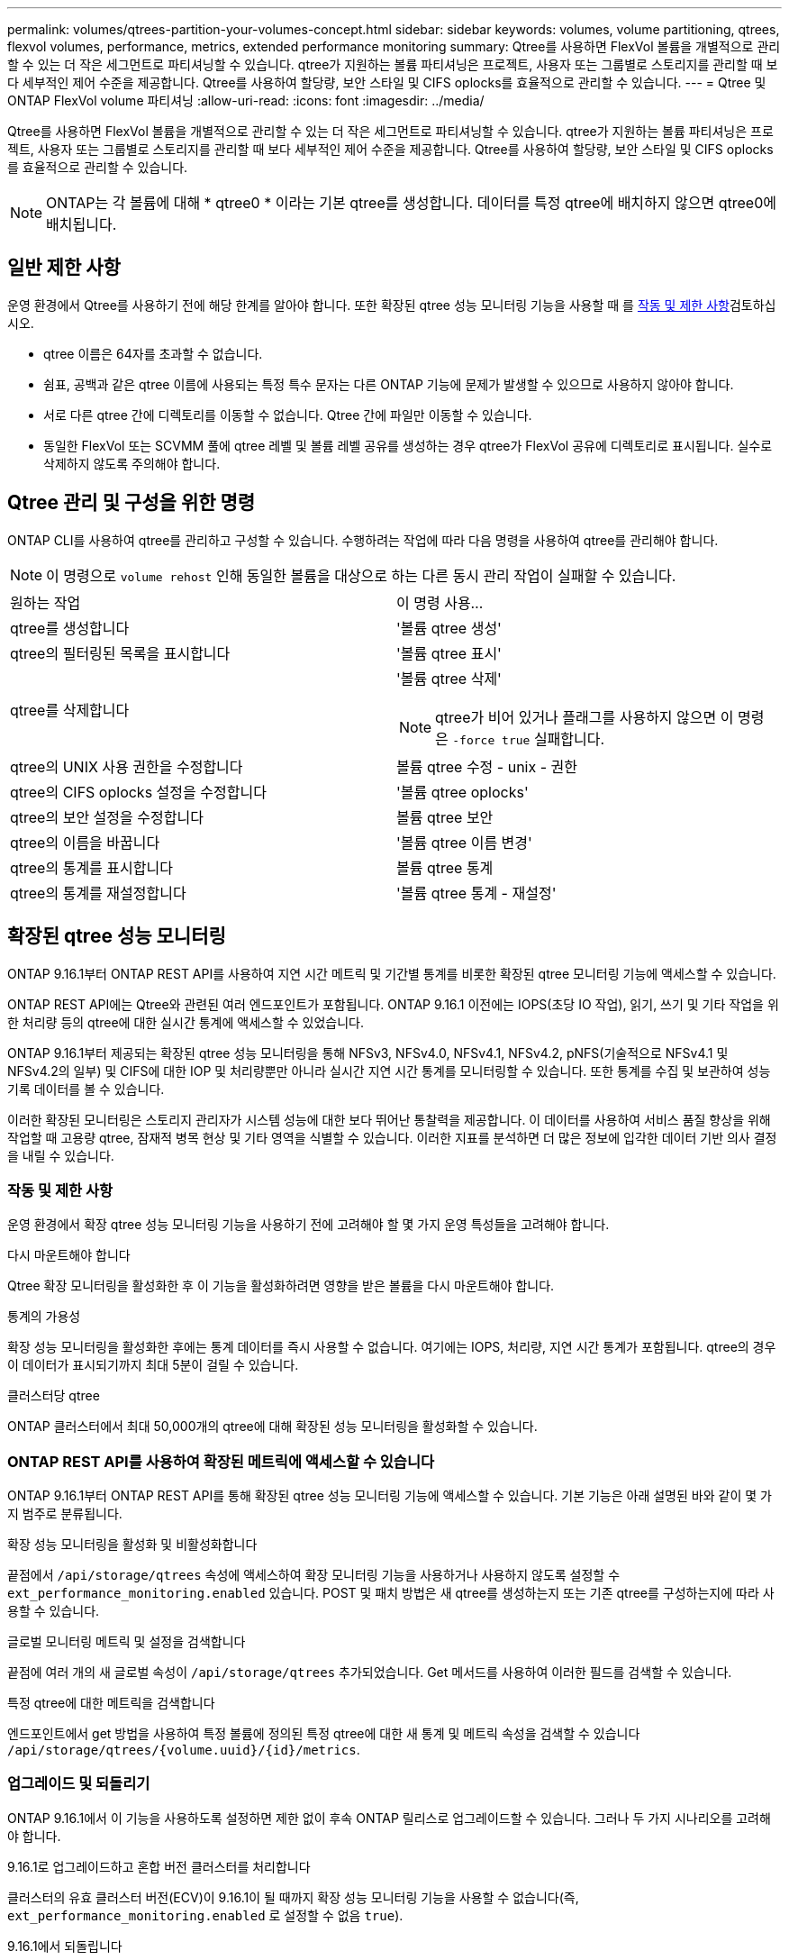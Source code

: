 ---
permalink: volumes/qtrees-partition-your-volumes-concept.html 
sidebar: sidebar 
keywords: volumes, volume partitioning, qtrees, flexvol volumes, performance, metrics, extended performance monitoring 
summary: Qtree를 사용하면 FlexVol 볼륨을 개별적으로 관리할 수 있는 더 작은 세그먼트로 파티셔닝할 수 있습니다. qtree가 지원하는 볼륨 파티셔닝은 프로젝트, 사용자 또는 그룹별로 스토리지를 관리할 때 보다 세부적인 제어 수준을 제공합니다. Qtree를 사용하여 할당량, 보안 스타일 및 CIFS oplocks를 효율적으로 관리할 수 있습니다. 
---
= Qtree 및 ONTAP FlexVol volume 파티셔닝
:allow-uri-read: 
:icons: font
:imagesdir: ../media/


[role="lead"]
Qtree를 사용하면 FlexVol 볼륨을 개별적으로 관리할 수 있는 더 작은 세그먼트로 파티셔닝할 수 있습니다. qtree가 지원하는 볼륨 파티셔닝은 프로젝트, 사용자 또는 그룹별로 스토리지를 관리할 때 보다 세부적인 제어 수준을 제공합니다. Qtree를 사용하여 할당량, 보안 스타일 및 CIFS oplocks를 효율적으로 관리할 수 있습니다.


NOTE: ONTAP는 각 볼륨에 대해 * qtree0 * 이라는 기본 qtree를 생성합니다. 데이터를 특정 qtree에 배치하지 않으면 qtree0에 배치됩니다.



== 일반 제한 사항

운영 환경에서 Qtree를 사용하기 전에 해당 한계를 알아야 합니다. 또한 확장된 qtree 성능 모니터링 기능을 사용할 때 를 <<작동 및 제한 사항>>검토하십시오.

* qtree 이름은 64자를 초과할 수 없습니다.
* 쉼표, 공백과 같은 qtree 이름에 사용되는 특정 특수 문자는 다른 ONTAP 기능에 문제가 발생할 수 있으므로 사용하지 않아야 합니다.
* 서로 다른 qtree 간에 디렉토리를 이동할 수 없습니다. Qtree 간에 파일만 이동할 수 있습니다.
* 동일한 FlexVol 또는 SCVMM 풀에 qtree 레벨 및 볼륨 레벨 공유를 생성하는 경우 qtree가 FlexVol 공유에 디렉토리로 표시됩니다. 실수로 삭제하지 않도록 주의해야 합니다.




== Qtree 관리 및 구성을 위한 명령

ONTAP CLI를 사용하여 qtree를 관리하고 구성할 수 있습니다. 수행하려는 작업에 따라 다음 명령을 사용하여 qtree를 관리해야 합니다.

[NOTE]
====
이 명령으로 `volume rehost` 인해 동일한 볼륨을 대상으로 하는 다른 동시 관리 작업이 실패할 수 있습니다.

====
|===


| 원하는 작업 | 이 명령 사용... 


 a| 
qtree를 생성합니다
 a| 
'볼륨 qtree 생성'



 a| 
qtree의 필터링된 목록을 표시합니다
 a| 
'볼륨 qtree 표시'



 a| 
qtree를 삭제합니다
 a| 
'볼륨 qtree 삭제'


NOTE: qtree가 비어 있거나 플래그를 사용하지 않으면 이 명령은 `-force true` 실패합니다.



 a| 
qtree의 UNIX 사용 권한을 수정합니다
 a| 
볼륨 qtree 수정 - unix - 권한



 a| 
qtree의 CIFS oplocks 설정을 수정합니다
 a| 
'볼륨 qtree oplocks'



 a| 
qtree의 보안 설정을 수정합니다
 a| 
볼륨 qtree 보안



 a| 
qtree의 이름을 바꿉니다
 a| 
'볼륨 qtree 이름 변경'



 a| 
qtree의 통계를 표시합니다
 a| 
볼륨 qtree 통계



 a| 
qtree의 통계를 재설정합니다
 a| 
'볼륨 qtree 통계 - 재설정'

|===


== 확장된 qtree 성능 모니터링

ONTAP 9.16.1부터 ONTAP REST API를 사용하여 지연 시간 메트릭 및 기간별 통계를 비롯한 확장된 qtree 모니터링 기능에 액세스할 수 있습니다.

ONTAP REST API에는 Qtree와 관련된 여러 엔드포인트가 포함됩니다. ONTAP 9.16.1 이전에는 IOPS(초당 IO 작업), 읽기, 쓰기 및 기타 작업을 위한 처리량 등의 qtree에 대한 실시간 통계에 액세스할 수 있었습니다.

ONTAP 9.16.1부터 제공되는 확장된 qtree 성능 모니터링을 통해 NFSv3, NFSv4.0, NFSv4.1, NFSv4.2, pNFS(기술적으로 NFSv4.1 및 NFSv4.2의 일부) 및 CIFS에 대한 IOP 및 처리량뿐만 아니라 실시간 지연 시간 통계를 모니터링할 수 있습니다. 또한 통계를 수집 및 보관하여 성능 기록 데이터를 볼 수 있습니다.

이러한 확장된 모니터링은 스토리지 관리자가 시스템 성능에 대한 보다 뛰어난 통찰력을 제공합니다. 이 데이터를 사용하여 서비스 품질 향상을 위해 작업할 때 고용량 qtree, 잠재적 병목 현상 및 기타 영역을 식별할 수 있습니다. 이러한 지표를 분석하면 더 많은 정보에 입각한 데이터 기반 의사 결정을 내릴 수 있습니다.



=== 작동 및 제한 사항

운영 환경에서 확장 qtree 성능 모니터링 기능을 사용하기 전에 고려해야 할 몇 가지 운영 특성들을 고려해야 합니다.

.다시 마운트해야 합니다
Qtree 확장 모니터링을 활성화한 후 이 기능을 활성화하려면 영향을 받은 볼륨을 다시 마운트해야 합니다.

.통계의 가용성
확장 성능 모니터링을 활성화한 후에는 통계 데이터를 즉시 사용할 수 없습니다. 여기에는 IOPS, 처리량, 지연 시간 통계가 포함됩니다. qtree의 경우 이 데이터가 표시되기까지 최대 5분이 걸릴 수 있습니다.

.클러스터당 qtree
ONTAP 클러스터에서 최대 50,000개의 qtree에 대해 확장된 성능 모니터링을 활성화할 수 있습니다.



=== ONTAP REST API를 사용하여 확장된 메트릭에 액세스할 수 있습니다

ONTAP 9.16.1부터 ONTAP REST API를 통해 확장된 qtree 성능 모니터링 기능에 액세스할 수 있습니다. 기본 기능은 아래 설명된 바와 같이 몇 가지 범주로 분류됩니다.

.확장 성능 모니터링을 활성화 및 비활성화합니다
끝점에서 `/api/storage/qtrees` 속성에 액세스하여 확장 모니터링 기능을 사용하거나 사용하지 않도록 설정할 수 `ext_performance_monitoring.enabled` 있습니다. POST 및 패치 방법은 새 qtree를 생성하는지 또는 기존 qtree를 구성하는지에 따라 사용할 수 있습니다.

.글로벌 모니터링 메트릭 및 설정을 검색합니다
끝점에 여러 개의 새 글로벌 속성이 `/api/storage/qtrees` 추가되었습니다. Get 메서드를 사용하여 이러한 필드를 검색할 수 있습니다.

.특정 qtree에 대한 메트릭을 검색합니다
엔드포인트에서 get 방법을 사용하여 특정 볼륨에 정의된 특정 qtree에 대한 새 통계 및 메트릭 속성을 검색할 수 있습니다 `/api/storage/qtrees/{volume.uuid}/{id}/metrics`.



=== 업그레이드 및 되돌리기

ONTAP 9.16.1에서 이 기능을 사용하도록 설정하면 제한 없이 후속 ONTAP 릴리스로 업그레이드할 수 있습니다. 그러나 두 가지 시나리오를 고려해야 합니다.

.9.16.1로 업그레이드하고 혼합 버전 클러스터를 처리합니다
클러스터의 유효 클러스터 버전(ECV)이 9.16.1이 될 때까지 확장 성능 모니터링 기능을 사용할 수 없습니다(즉, `ext_performance_monitoring.enabled` 로 설정할 수 없음 `true`).

.9.16.1에서 되돌립니다
속성이 로 설정된 `true` qtree가 있으면 `ext_performance_monitoring.enabled` 9.16.1에서 9.15.1로 되돌릴 수 없습니다. 되돌리기 작업이 차단되었습니다. 모범 사례는 이전 ONTAP 릴리즈로 되돌리기 전에 모든 qtree에 대해 로 `false` 설정하는 `ext_performance_monitoring.enabled` 것입니다.



=== 자세한 정보

를 비롯한 ONTAP REST API에 대한 자세한 내용은 ONTAP 자동화 설명서 를 https://docs.netapp.com/us-en/ontap-automation/whats-new.html["ONTAP REST API의 새로운 기능"^] 참조하십시오. ONTAP REST API에 대한 자세한 내용은 ONTAP 자동화 설명서를 https://docs.netapp.com/us-en/ontap-automation/reference/api_reference.html["Qtree 엔드포인트"^] 검토해야 합니다.
